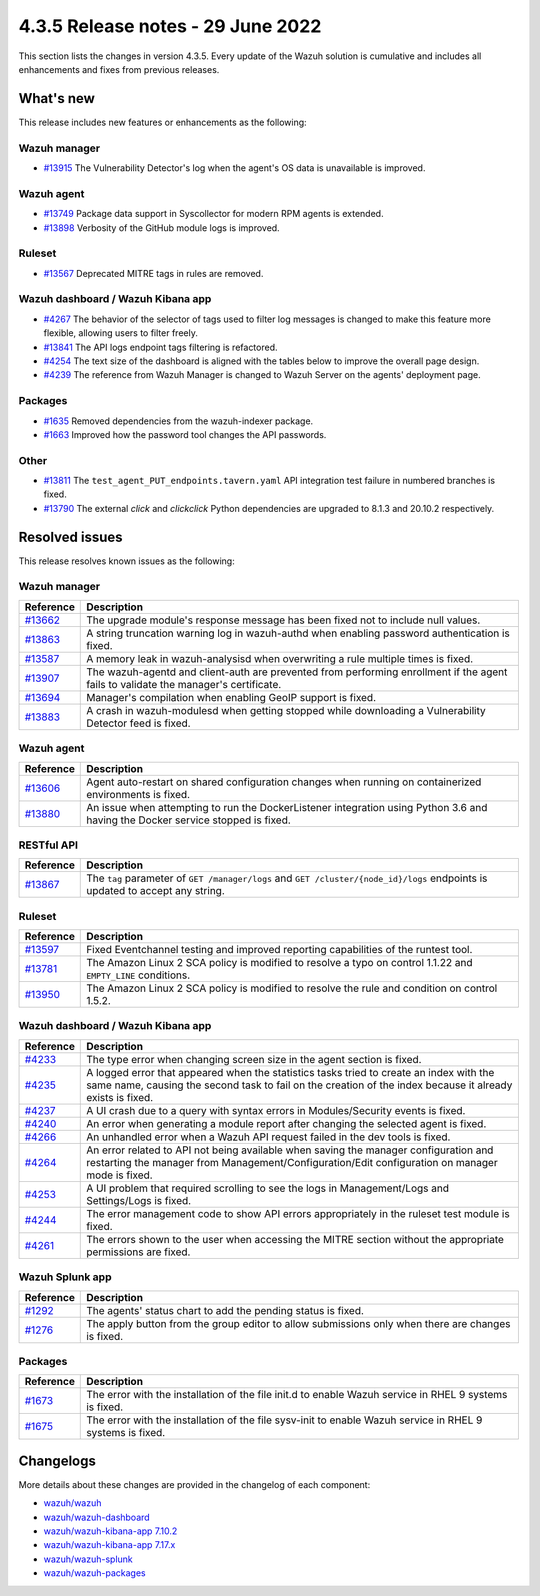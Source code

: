 .. Copyright (C) 2022 Wazuh, Inc.


.. meta::
  :description: Wazuh 4.3.5 has been released. Check out our release notes to discover the changes and additions of this release.


4.3.5 Release notes - 29 June 2022
==================================

This section lists the changes in version 4.3.5. Every update of the Wazuh solution is cumulative and includes all enhancements and fixes from previous releases.


What's new
----------

This release includes new features or enhancements as the following:

Wazuh manager
^^^^^^^^^^^^^
- `#13915 <https://github.com/wazuh/wazuh/pull/13915>`_ The Vulnerability Detector's log when the agent's OS data is unavailable is improved.

Wazuh agent
^^^^^^^^^^^
- `#13749 <https://github.com/wazuh/wazuh/pull/13749>`_ Package data support in Syscollector for modern RPM agents is extended.
- `#13898 <https://github.com/wazuh/wazuh/pull/13898>`_ Verbosity of the GitHub module logs is improved.


Ruleset
^^^^^^^
- `#13567 <https://github.com/wazuh/wazuh/pull/13567>`_ Deprecated MITRE tags in rules are removed.


Wazuh dashboard / Wazuh Kibana app
^^^^^^^^^^^^^^^^^^^^^^^^^^^^^^^^^^
- `#4267 <https://github.com/wazuh/wazuh-kibana-app/pull/4267>`_ The behavior of the selector of tags used to filter log messages is changed to make this feature more flexible, allowing users to filter freely. 
- `#13841 <https://github.com/wazuh/wazuh/issues/13841>`_ The API logs endpoint tags filtering is refactored.
- `#4254 <https://github.com/wazuh/wazuh-kibana-app/pull/4254>`_ The text size of the dashboard is aligned with the tables below to improve the overall page design.
- `#4239 <https://github.com/wazuh/wazuh-kibana-app/pull/4239>`_ The reference from Wazuh Manager is changed to Wazuh Server on the agents' deployment page.


Packages
^^^^^^^^

- `#1635 <https://github.com/wazuh/wazuh-packages/pull/1635>`_ Removed dependencies from the wazuh-indexer package.
- `#1663 <https://github.com/wazuh/wazuh-packages/pull/1663>`_ Improved how the password tool changes the API passwords. 


Other
^^^^^
- `#13811 <https://github.com/wazuh/wazuh/pull/13811>`_ The ``test_agent_PUT_endpoints.tavern.yaml`` API integration test failure in numbered branches is fixed.
- `#13790 <https://github.com/wazuh/wazuh/pull/13790>`_ The external `click` and `clickclick` Python dependencies are upgraded to 8.1.3 and 20.10.2 respectively.


Resolved issues
---------------

This release resolves known issues as the following: 


Wazuh manager
^^^^^^^^^^^^^

==============================================================    =============
Reference                                                         Description
==============================================================    =============
`#13662 <https://github.com/wazuh/wazuh/pull/13662>`_             The upgrade module's response message has been fixed not to include null values.
`#13863 <https://github.com/wazuh/wazuh/pull/13863>`_             A string truncation warning log in wazuh-authd when enabling password authentication is fixed.
`#13587 <https://github.com/wazuh/wazuh/pull/13587>`_             A memory leak in wazuh-analysisd when overwriting a rule multiple times is fixed.
`#13907 <https://github.com/wazuh/wazuh/pull/13907>`_             The wazuh-agentd and client-auth are prevented from performing enrollment if the agent fails to validate the manager's certificate.
`#13694 <https://github.com/wazuh/wazuh/pull/13694>`_             Manager's compilation when enabling GeoIP support is fixed.
`#13883 <https://github.com/wazuh/wazuh/pull/13883>`_             A crash in wazuh-modulesd when getting stopped while downloading a Vulnerability Detector feed is fixed.
==============================================================    =============


Wazuh agent
^^^^^^^^^^^

==============================================================    =============
Reference                                                         Description
==============================================================    =============
`#13606 <https://github.com/wazuh/wazuh/pull/13606>`_             Agent auto-restart on shared configuration changes when running on containerized environments is fixed.
`#13880 <https://github.com/wazuh/wazuh/pull/13880>`_             An issue when attempting to run the DockerListener integration using Python 3.6 and having the Docker service stopped is fixed.
==============================================================    =============


RESTful API
^^^^^^^^^^^

==============================================================    =============
Reference                                                         Description
==============================================================    =============
`#13867 <https://github.com/wazuh/wazuh/pull/13867>`_             The ``tag`` parameter of ``GET /manager/logs`` and ``GET /cluster/{node_id}/logs`` endpoints is updated to accept any string.
==============================================================    =============


Ruleset
^^^^^^^

==============================================================    =============
Reference                                                         Description
==============================================================    =============
`#13597 <https://github.com/wazuh/wazuh/pull/13597>`_             Fixed Eventchannel testing and improved reporting capabilities of the runtest tool.
`#13781 <https://github.com/wazuh/wazuh/pull/13781>`_             The Amazon Linux 2 SCA policy is modified to resolve a typo on control 1.1.22 and ``EMPTY_LINE`` conditions.
`#13950 <https://github.com/wazuh/wazuh/pull/13950>`_             The Amazon Linux 2 SCA policy is modified to resolve the rule and condition on control 1.5.2. 
==============================================================    =============


Wazuh dashboard / Wazuh Kibana app
^^^^^^^^^^^^^^^^^^^^^^^^^^^^^^^^^^

==============================================================    =============
Reference                                                         Description
==============================================================    =============
`#4233 <https://github.com/wazuh/wazuh-kibana-app/pull/4233>`_    The type error when changing screen size in the agent section is fixed.
`#4235 <https://github.com/wazuh/wazuh-kibana-app/pull/4235>`_    A logged error that appeared when the statistics tasks tried to create an index with the same name, causing the second task to fail on the creation of the index because it already exists is fixed.
`#4237 <https://github.com/wazuh/wazuh-kibana-app/pull/4237>`_    A UI crash due to a query with syntax errors in Modules/Security events is fixed.
`#4240 <https://github.com/wazuh/wazuh-kibana-app/pull/4240>`_    An error when generating a module report after changing the selected agent is fixed.
`#4266 <https://github.com/wazuh/wazuh-kibana-app/pull/4266>`_    An unhandled error when a Wazuh API request failed in the dev tools is fixed.
`#4264 <https://github.com/wazuh/wazuh-kibana-app/pull/4264>`_    An error related to API not being available when saving the manager configuration and restarting the manager from Management/Configuration/Edit configuration on manager mode is fixed.
`#4253 <https://github.com/wazuh/wazuh-kibana-app/pull/4253>`_    A UI problem that required scrolling to see the logs in Management/Logs and Settings/Logs is fixed.
`#4244 <https://github.com/wazuh/wazuh-kibana-app/pull/4244>`_    The error management code to show API errors appropriately in the ruleset test module is fixed.
`#4261 <https://github.com/wazuh/wazuh-kibana-app/pull/4261>`_    The errors shown to the user when accessing the MITRE section without the appropriate permissions are fixed.
==============================================================    =============


Wazuh Splunk app
^^^^^^^^^^^^^^^^

==============================================================    =============
Reference                                                         Description
==============================================================    =============
`#1292 <https://github.com/wazuh/wazuh-splunk/pull/1292>`_        The agents' status chart to add the pending status is fixed. 
`#1276 <https://github.com/wazuh/wazuh-splunk/pull/1276>`_        The apply button from the group editor to allow submissions only when there are changes is fixed. 
==============================================================    =============

Packages
^^^^^^^^

==============================================================    =============
Reference                                                         Description
==============================================================    =============
`#1673 <https://github.com/wazuh/wazuh-packages/pull/1673>`_      The error with the installation of the file init.d to enable Wazuh service in RHEL 9 systems is fixed.
`#1675 <https://github.com/wazuh/wazuh-packages/pull/1675>`_      The error with the installation of the file sysv-init to enable Wazuh service in RHEL 9 systems is fixed. 
==============================================================    =============


Changelogs
----------

More details about these changes are provided in the changelog of each component:

- `wazuh/wazuh <https://github.com/wazuh/wazuh/blob/v4.3.5/CHANGELOG.md>`_
- `wazuh/wazuh-dashboard <https://github.com/wazuh/wazuh-kibana-app/blob/v4.3.5-1.2.0-wzd/CHANGELOG.md>`_
- `wazuh/wazuh-kibana-app 7.10.2 <https://github.com/wazuh/wazuh-kibana-app/blob/v4.3.5-7.10.2/CHANGELOG.md>`_
- `wazuh/wazuh-kibana-app 7.17.x <https://github.com/wazuh/wazuh-kibana-app/blob/v4.3.5-7.17.4/CHANGELOG.md>`_
- `wazuh/wazuh-splunk <https://github.com/wazuh/wazuh-splunk/blob/v4.3.5-8.2.6/CHANGELOG.md>`_
- `wazuh/wazuh-packages <https://github.com/wazuh/wazuh-packages/releases/tag/v4.3.5>`_
